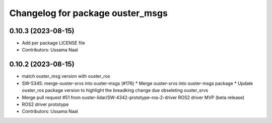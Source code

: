 ^^^^^^^^^^^^^^^^^^^^^^^^^^^^^^^^^
Changelog for package ouster_msgs
^^^^^^^^^^^^^^^^^^^^^^^^^^^^^^^^^

0.10.3 (2023-08-15)
-------------------
* Add per package LICENSE file
* Contributors: Ussama Naal

0.10.2 (2023-08-15)
-------------------
* match ouster_msg version with ouster_ros
* SW-5345: merge-ouster-srvs into ouster-msgs (#176)
  * Merge ouster-srvs into ouster-msgs package
  * Update ouster_ros package version to highlight the breadking change due obseleting ouster_srvs
* Merge pull request #51 from ouster-lidar/SW-4342-prototype-ros-2-driver
  ROS2 driver MVP (beta release)
* ROS2 driver prototype
* Contributors: Ussama Naal
